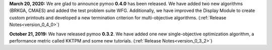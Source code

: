 **March 20, 2020:** We are glad to announce pymoo **0.4.0** has been released.
We have added two new algorithms (BRKGA, CMAES) and added the test problem suite WFG.
Additionally, we have improved the Display Module to create custom printouts and developed
a new termination criterion for multi-objective algorithms. (:ref:`Release Notes<version_0_4_0>`)




**October 21, 2019:** We have released pymoo **0.3.2**. We have added one new single-objective optimization algorithm,
a performance metric called KKTPM and some new tutorials. (:ref:`Release Notes<version_0_3_2>`)



